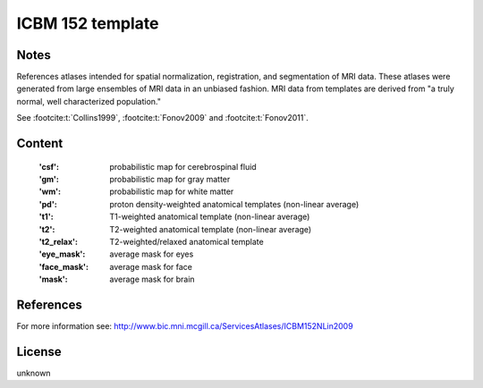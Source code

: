 .. _icbm_152_template:

ICBM 152 template
=================

Notes
-----
References atlases intended for spatial normalization, registration, and
segmentation of MRI data. These atlases were generated from large ensembles
of MRI data in an unbiased fashion. MRI data from templates are derived from
"a truly normal, well characterized population."

See :footcite:t:`Collins1999`, :footcite:t:`Fonov2009` and :footcite:t:`Fonov2011`.

Content
-------
    :'csf': probabilistic map for cerebrospinal fluid
    :'gm': probabilistic map for gray matter
    :'wm': probabilistic map for white matter
    :'pd': proton density-weighted anatomical templates (non-linear average)
    :'t1': T1-weighted anatomical template (non-linear average)
    :'t2': T2-weighted anatomical template (non-linear average)
    :'t2_relax': T2-weighted/relaxed anatomical template
    :'eye_mask': average mask for eyes
    :'face_mask': average mask for face
    :'mask': average mask for brain

References
----------

.. footbibliography::

For more information see:
http://www.bic.mni.mcgill.ca/ServicesAtlases/ICBM152NLin2009

License
-------
unknown
